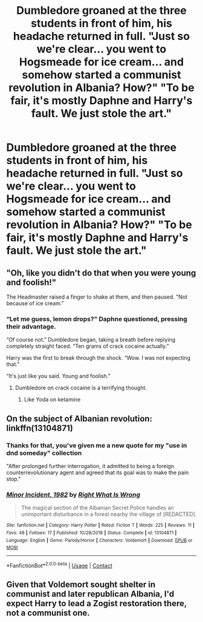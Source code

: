 #+TITLE: Dumbledore groaned at the three students in front of him, his headache returned in full. "Just so we're clear... you went to Hogsmeade for ice cream... and somehow started a communist revolution in Albania? How?" "To be fair, it's mostly Daphne and Harry's fault. We just stole the art."

* Dumbledore groaned at the three students in front of him, his headache returned in full. "Just so we're clear... you went to Hogsmeade for ice cream... and somehow started a communist revolution in Albania? How?" "To be fair, it's mostly Daphne and Harry's fault. We just stole the art."
:PROPERTIES:
:Author: swayinit
:Score: 139
:DateUnix: 1597844896.0
:DateShort: 2020-Aug-19
:FlairText: Prompt
:END:

** "Oh, like you didn't do that when you were young and foolish!"

The Headmaster raised a finger to shake at them, and then paused. "Not because of ice cream."
:PROPERTIES:
:Author: wordhammer
:Score: 91
:DateUnix: 1597851185.0
:DateShort: 2020-Aug-19
:END:

*** “Let me guess, lemon drops?” Daphne questioned, pressing their advantage.

“Of course not.” Dumbledore began, taking a breath before replying completely straight faced. “Ten grams of crack cocaine actually.”

Harry was the first to break through the shock. “Wow. I was not expecting that.”

“It's just like you said. Young and foolish.”
:PROPERTIES:
:Author: Arellan
:Score: 86
:DateUnix: 1597853782.0
:DateShort: 2020-Aug-19
:END:

**** Dumbledore on crack cocaine is a terrifying thought.
:PROPERTIES:
:Author: thecrazychatlady
:Score: 36
:DateUnix: 1597875937.0
:DateShort: 2020-Aug-20
:END:

***** Like Yoda on ketamine
:PROPERTIES:
:Author: howAboutNextWeek
:Score: 20
:DateUnix: 1597880841.0
:DateShort: 2020-Aug-20
:END:


** On the subject of Albanian revolution: linkffn(13104871)
:PROPERTIES:
:Author: davidwelch158
:Score: 22
:DateUnix: 1597848343.0
:DateShort: 2020-Aug-19
:END:

*** Thanks for that, you've given me a new quote for my "use in dnd someday" collection

"After prolonged further interrogation, it admitted to being a foreign counterrevolutionary agent and agreed that its goal was to make the pain stop."
:PROPERTIES:
:Author: DracoVictorious
:Score: 20
:DateUnix: 1597871164.0
:DateShort: 2020-Aug-20
:END:


*** [[https://www.fanfiction.net/s/13104871/1/][*/Minor Incident, 1982/*]] by [[https://www.fanfiction.net/u/8548502/Right-What-Is-Wrong][/Right What Is Wrong/]]

#+begin_quote
  The magical section of the Albanian Secret Police handles an unimportant disturbance in a forest nearby the village of [REDACTED].
#+end_quote

^{/Site/:} ^{fanfiction.net} ^{*|*} ^{/Category/:} ^{Harry} ^{Potter} ^{*|*} ^{/Rated/:} ^{Fiction} ^{T} ^{*|*} ^{/Words/:} ^{225} ^{*|*} ^{/Reviews/:} ^{11} ^{*|*} ^{/Favs/:} ^{48} ^{*|*} ^{/Follows/:} ^{17} ^{*|*} ^{/Published/:} ^{10/28/2018} ^{*|*} ^{/Status/:} ^{Complete} ^{*|*} ^{/id/:} ^{13104871} ^{*|*} ^{/Language/:} ^{English} ^{*|*} ^{/Genre/:} ^{Parody/Horror} ^{*|*} ^{/Characters/:} ^{Voldemort} ^{*|*} ^{/Download/:} ^{[[http://www.ff2ebook.com/old/ffn-bot/index.php?id=13104871&source=ff&filetype=epub][EPUB]]} ^{or} ^{[[http://www.ff2ebook.com/old/ffn-bot/index.php?id=13104871&source=ff&filetype=mobi][MOBI]]}

--------------

*FanfictionBot*^{2.0.0-beta} | [[https://github.com/FanfictionBot/reddit-ffn-bot/wiki/Usage][Usage]] | [[https://www.reddit.com/message/compose?to=tusing][Contact]]
:PROPERTIES:
:Author: FanfictionBot
:Score: 11
:DateUnix: 1597848363.0
:DateShort: 2020-Aug-19
:END:


** Given that Voldemort sought shelter in communist and later republican Albania, I'd expect Harry to lead a Zogist restoration there, not a communist one.
:PROPERTIES:
:Author: Hellstrike
:Score: 22
:DateUnix: 1597868334.0
:DateShort: 2020-Aug-20
:END:
